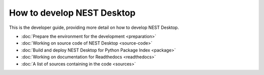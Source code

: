 How to develop NEST Desktop
===============================

This is the developer guide, providing more detail on how to develop NEST Desktop.

* :doc:`Prepare the environment for the development <preparation>`
* :doc:`Working on source code of NEST Desktop <source-code>`
* :doc:`Build and deploy NEST Desktop for Python Package Index <package>`
* :doc:`Working on documentation for Readthedocs <readthedocs>`
* :doc:`A list of sources containing in the code <sources>`
